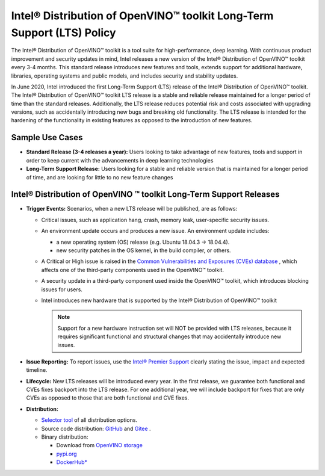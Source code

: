 .. {#long_term_support_policy}

Intel® Distribution of OpenVINO™ toolkit Long-Term Support (LTS) Policy
=============================================================================

The Intel® Distribution of OpenVINO™ toolkit is a tool suite for high-performance, deep
learning. With continuous product improvement and security updates in mind, Intel releases
a new version of the Intel® Distribution of OpenVINO™ toolkit every 3-4 months. This standard
release introduces new features and tools, extends support for additional hardware, libraries,
operating systems and public models, and includes security and stability updates.

In June 2020, Intel introduced the first Long-Term Support (LTS) release of
the Intel® Distribution of OpenVINO™ toolkit. The Intel® Distribution of OpenVINO™ toolkit
LTS release is a stable and reliable release maintained for a longer period of time
than the standard releases. Additionally, the LTS release reduces potential risk and costs
associated with upgrading versions, such as accidentally introducing new bugs and breaking
old functionality. The LTS release is intended for the hardening of the functionality
in existing features as opposed to the introduction of new features.

Sample Use Cases
##################

* **Standard Release (3-4 releases a year):** Users looking to take advantage of new features,
  tools and support in order to keep current with the advancements in deep learning technologies
* **Long-Term Support Release:** Users looking for a stable and reliable version that is
  maintained for a longer period of time, and are looking for little to no new feature changes


Intel® Distribution of OpenVINO ™ toolkit Long-Term Support Releases
########################################################################

* **Trigger Events:** Scenarios, when a new LTS release will be published, are as follows:

  * Critical issues, such as application hang, crash, memory leak, user-specific security issues.
  * An environment update occurs and produces a new issue. An environment update includes:

    * a new operating system (OS) release (e.g. Ubuntu 18.04.3 → 18.04.4).
    * new security patches in the OS kernel, in the build compiler, or others.

  * A Critical or High issue is raised in the `Common Vulnerabilities and Exposures (CVEs)
    database <https://www.cvedetails.com/product/52434/Intel-Openvino.html>`__ , which affects
    one of the third-party components used in the OpenVINO™ toolkit.
  * A security update in a third-party component used inside the OpenVINO™ toolkit, which
    introduces blocking issues for users.
  * Intel introduces new hardware that is supported by the Intel® Distribution of OpenVINO™
    toolkit

    .. note::

       Support for a new hardware instruction set will NOT be provided with LTS releases,
       because it requires significant functional and structural changes that may accidentally
       introduce new issues.

* **Issue Reporting:** To report issues, use the `Intel® Premier Support <https://www.intel.com/content/www/us/en/design/support/ips/training/welcome.html>`__
  clearly stating the issue, impact and expected timeline.
* **Lifecycle:** New LTS releases will be introduced every year. In the first release,
  we guarantee both functional and CVEs fixes backport into the LTS release. For one additional
  year, we will include backport for fixes that are only CVEs as opposed to those that are both
  functional and CVE fixes.
* **Distribution:**

  * `Selector tool <https://www.intel.com/content/www/us/en/developer/tools/openvino-toolkit/download.html>`__
    of all distribution options.
  * Source code distribution: `GitHub <https://github.com/openvinotoolkit/openvino>`__ and
    `Gitee <https://gitee.com/openvinotoolkit-prc/openvino>`__ .
  * Binary distribution:

    * Download from `OpenVINO storage <https://storage.openvinotoolkit.org/repositories/openvino/packages/>`__
    * `pypi.org <https://pypi.org/project/openvino-dev/>`__
    * `DockerHub* <https://hub.docker.com/u/openvino>`__






